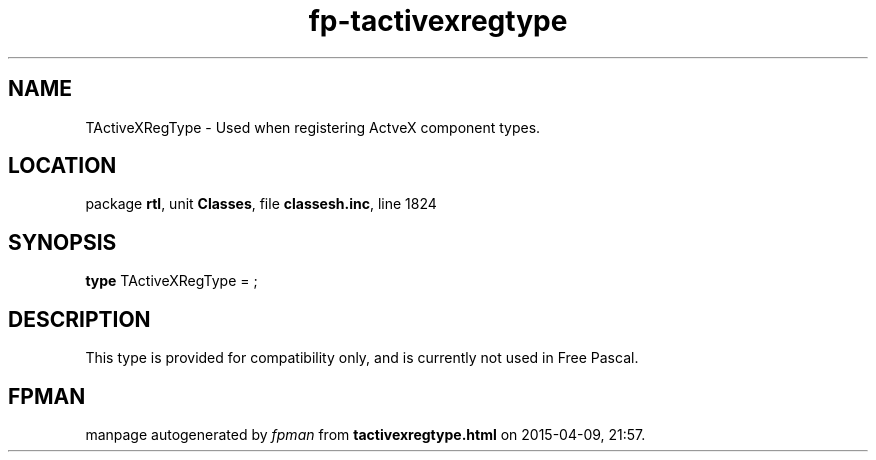 .\" file autogenerated by fpman
.TH "fp-tactivexregtype" 3 "2014-03-14" "fpman" "Free Pascal Programmer's Manual"
.SH NAME
TActiveXRegType - Used when registering ActveX component types.
.SH LOCATION
package \fBrtl\fR, unit \fBClasses\fR, file \fBclassesh.inc\fR, line 1824
.SH SYNOPSIS
\fBtype\fR TActiveXRegType = ;
.SH DESCRIPTION
This type is provided for compatibility only, and is currently not used in Free Pascal.


.SH FPMAN
manpage autogenerated by \fIfpman\fR from \fBtactivexregtype.html\fR on 2015-04-09, 21:57.

